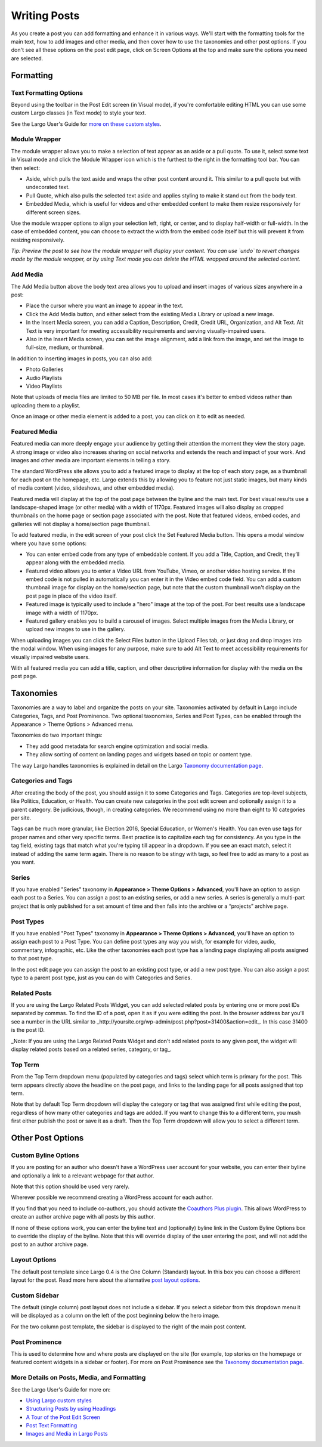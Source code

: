 =============
Writing Posts
=============

As you create a post you can add formatting and enhance it in various ways. We'll start with the formatting tools for the main text, how to add images and other media, and then cover how to use the taxonomies and other post options. If you don't see all these options on the post edit page, click on Screen Options at the top and make sure the options you need are selected.

Formatting
==========

Text Formatting Options
-----------------------

Beyond using the toolbar in the Post Edit screen (in Visual mode), if you're comfortable editing HTML you can use some custom Largo classes (in Text mode) to style your text. 

See the Largo User's Guide for `more on these custom styles  <https://github.com/INN/Largo-User-Guide/blob/master/docs/style-guide.md>`_.

Module Wrapper
--------------

The module wrapper allows you to make a selection of text appear as an aside or a pull quote. To use it, select some text in Visual mode and click the Module Wrapper icon which is the furthest to the right in the formatting tool bar. You can then select:

* Aside, which pulls the text aside and wraps the other post content around it. This similar to a pull quote but with undecorated text.
* Pull Quote, which also pulls the selected text aside and applies styling to make it stand out from the body text.
* Embedded Media, which is useful for videos and other embedded content to make them resize responsively for different screen sizes. 

Use the module wrapper options to align your selection left, right, or center, and to display half-width or full-width. In the case of embedded content, you can choose to extract the width from the embed code itself but this will prevent it from resizing responsively.

*Tip: Preview the post to see how the module wrapper will display your content. You can use `undo` to revert changes made by the module wrapper, or by using Text mode you can delete the HTML wrapped around the selected content.*

Add Media
---------

The Add Media button above the body text area allows you to upload and insert images of various sizes anywhere in a post:

- Place the cursor where you want an image to appear in the text.
- Click the Add Media button, and either select from the existing Media Library or upload a new image.
- In the Insert Media screen, you can add a Caption, Description, Credit, Credit URL, Organization, and Alt Text. Alt Text is very important for meeting accessibility requirements and serving visually-impaired users.
- Also in the Insert Media screen, you can set the image alignment, add a link from the image, and set the image to full-size, medium, or thumbnail.

In addition to inserting images in posts, you can also add:

- Photo Galleries
- Audio Playlists
- Video Playlists

Note that uploads of media files are limited to 50 MB per file. In most cases it's better to embed videos rather than uploading them to a playlist.

Once an image or other media element is added to a post, you can click on it to edit as needed.

Featured Media
--------------

Featured media can more deeply engage your audience by getting their attention the moment they view the story page. A strong image or video also increases sharing on social networks and extends the reach and impact of your work. And images and other media are important elements in telling a story.

The standard WordPress site allows you to add a featured image to display at the top of each story page, as a thumbnail for each post on the homepage, etc. Largo extends this by allowing you to feature not just static images, but many kinds of media content (video, slideshows, and other embedded media).

Featured media will display at the top of the post page between the byline and the main text. For best visual results use a landscape-shaped image (or other media) with a width of 1170px.  Featured images will also display as cropped thumbnails on the home page or section page associated with the post. Note that featured videos, embed codes, and galleries will not display a home/section page thumbnail.

To add featured media, in the edit screen of your post click the Set Featured Media button. This opens a modal window where you have some options:

- You can enter embed code from any type of embeddable content. If you add a Title, Caption, and Credit, they’ll appear along with the embedded media.
- Featured video allows you to enter a Video URL from YouTube, Vimeo, or another video hosting service. If the embed code is not pulled in automatically you can enter it in the Video embed code field. You can add a custom thumbnail image for display on the home/section page, but note that the custom thumbnail won't display on the post page in place of the video itself.
- Featured image is typically used to include a "hero" image at the top of the post. For best results use a landscape image with a width of 1170px. 
- Featured gallery enables you to build a carousel of images. Select multiple images from the Media Library, or upload new images to use in the gallery. 

When uploading images you can click the Select Files button in the Upload Files tab, or just drag and drop images into the modal window. When using images for any purpose, make sure to add Alt Text to meet accessibility requirements for visually impaired website users. 

With all featured media you can add a title, caption, and other descriptive information for display with the media on the post page.


Taxonomies
==========

Taxonomies are a way to label and organize the posts on your site. Taxonomies activated by default in Largo include Categories, Tags, and Post Prominence. Two optional taxonomies, Series and Post Types, can be enabled through the Appearance > Theme Options > Advanced menu. 

Taxonomies do two important things:

- They add good metadata for search engine optimization and social media.
- They allow sorting of content on landing pages and widgets based on topic or content type.

The way Largo handles taxonomies is explained in detail on the Largo `Taxonomy documentation page <taxonomies.html>`_.

Categories and Tags
-------------------

After creating the body of the post, you should assign it to some Categories and Tags. Categories are top-level subjects, like Politics, Education, or Health. You can create new categories in the post edit screen and optionally assign it to a parent category. Be judicious, though, in creating categories. We recommend using no more than eight to 10 categories per site.

Tags can be much more granular, like Election 2016, Special Education, or Women's Health. You can even use tags for proper names and other very specific terms. Best practice is to capitalize each tag for consistency. As you type in the tag field, existing tags that match what you're typing till appear in a dropdown. If you see an exact match, select it instead of adding the same term again. There is no reason to be stingy with tags, so feel free to add as many to a post as you want.

Series
------

If you have enabled "Series" taxonomy in **Appearance > Theme Options > Advanced**, you'll have an option to assign each post to a Series. You can assign a post to an existing series, or add a new series. A series is generally a multi-part project that is only published for a set amount of time and then falls into the archive or a “projects” archive page. 

Post Types
----------

If you have enabled "Post Types" taxonomy in **Appearance > Theme Options > Advanced**, you'll have an option to assign each post to a Post Type. You can define post types any way you wish, for example for video, audio, commentary, infographic, etc. Like the other taxonomies each post type has a landing page displaying all posts assigned to that post type. 

In the post edit page you can assign the post to an existing post type, or add a new post type. You can also assign a post type to a parent post type, just as you can do with Categories and Series.

Related Posts
-------------

If you are using the Largo Related Posts Widget, you can add selected related posts by entering one or more post IDs separated by commas. To find the ID of a post, open it as if you were editing the post. In the browser address bar you'll see a number in the URL similar to _http://yoursite.org/wp-admin/post.php?post=31400&action=edit_. In this case 31400 is the post ID. 

_Note: If you are using the Largo Related Posts Widget and don't add related posts to any given post, the widget will display related posts based on a related series, category, or tag_.

Top Term
--------

From the Top Term dropdown menu (populated by categories and tags) select which term is primary for the post. This term appears directly above the headline on the post page, and links to the landing page for all posts assigned that top term.

Note that by default Top Term dropdown will display the category or tag that was assigned first while editing the post, regardless of how many other categories and tags are added. If you want to change this to a different term, you mush first either publish the post or save it as a draft. Then the Top Term dropdown will allow you to select a different term.

Other Post Options
==================

Custom Byline Options
---------------------

If you are posting for an author who doesn't have a WordPress user account for your website, you can enter their byline and optionally a link to a relevant webpage for that author. 

Note that this option should be used very rarely.

Wherever possible we recommend creating a WordPress account for each author. 

If you find that you need to include co-authors, you should activate the `Coauthors Plus plugin <plugins.html>`_. This allows WordPress to create an author archive page with all posts by this author.

If none of these options work, you can enter the byline text and (optionally) byline link in the Custom Byline Options box to override the display of the byline. Note that this will override display of the user entering the post, and will not add the post to an author archive page.

Layout Options
--------------

The default post template since Largo 0.4 is the One Column (Standard) layout. In this box you can choose a different layout for the post. Read more here about the alternative `post layout options <themeoptions.html#layout-options>`_.

Custom Sidebar
--------------

The default (single column) post layout does not include a sidebar. If you select a sidebar from this dropdown menu it will be displayed as a column on the left of the post beginning below the hero image.

For the two column post template, the sidebar is displayed to the right of the main post content.

Post Prominence
---------------

This is used to determine how and where posts are displayed on the site (for example, top stories on the homepage or featured content widgets in a sidebar or footer). For more on Post Prominence see the `Taxonomy documentation page <taxonomies.html#post-prominence>`_.

More Details on Posts, Media, and Formatting
--------------------------------------------

See the Largo User's Guide for more on:

- `Using Largo custom styles <https://github.com/INN/Largo-User-Guide/blob/master/docs/style-guide.md>`_
- `Structuring Posts by using Headings <https://github.com/INN/Largo-User-Guide/blob/master/docs/post-structure-headings.md>`_
- `A Tour of the Post Edit Screen <https://github.com/INN/Largo-User-Guide/blob/master/docs/publish-content-part-one.md>`_
- `Post Text Formatting <https://github.com/INN/Largo-User-Guide/blob/master/docs/publish-content-part-two.md>`_
- `Images and Media in Largo Posts <https://github.com/INN/Largo-User-Guide/blob/master/docs/images-and-media.md>`_